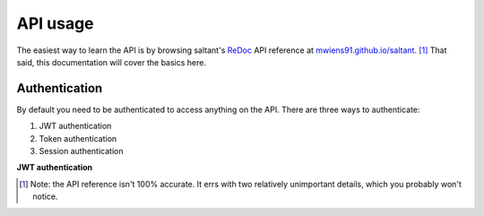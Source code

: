 API usage
==========

The easiest way to learn the API is by browsing saltant's `ReDoc`_ API
reference at `mwiens91.github.io/saltant`_. [#redoc-spec]_ That said, this
documentation will cover the basics here.

Authentication
--------------

By default you need to be authenticated to access anything on the
API. There are three ways to authenticate:

#. JWT authentication
#. Token authentication
#. Session authentication

**JWT authentication**



.. Footnotes
.. [#redoc-spec] Note: the API reference isn't 100% accurate. It errs
    with two relatively unimportant details, which you probably won't
    notice.

.. Links
.. _mwiens91.github.io/saltant: https://mwiens91.github.io/saltant/
.. _ReDoc: https://github.com/Rebilly/ReDoc
